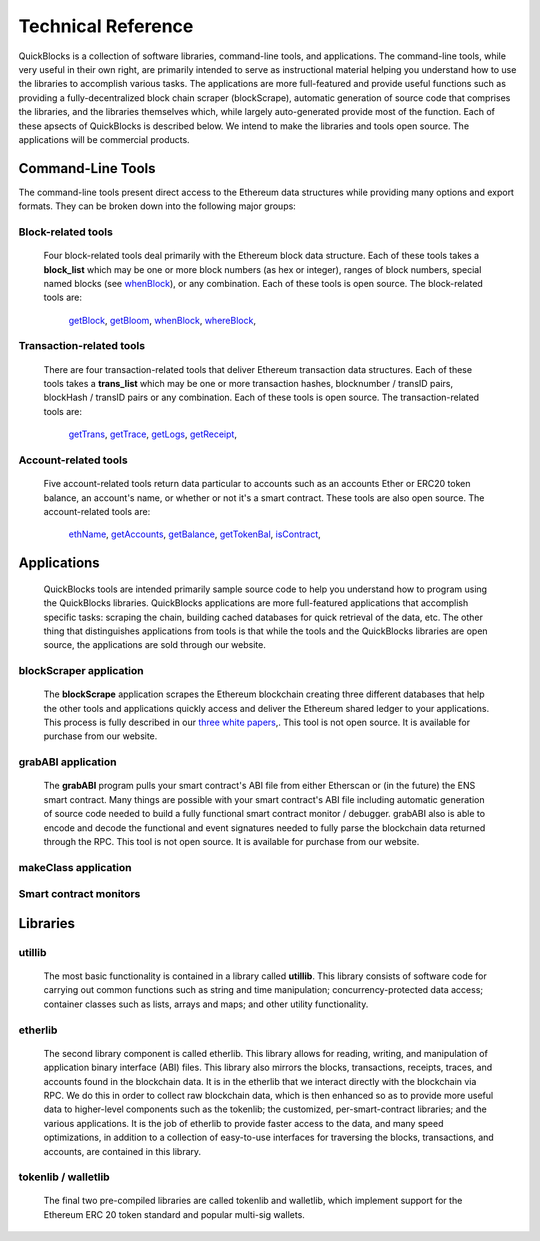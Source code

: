 ********************
Technical Reference
********************

QuickBlocks is a collection of software libraries, command-line tools, and applications. The command-line tools, while very useful in their own right, are primarily intended to serve as instructional material helping you understand how to use the libraries to accomplish various tasks. The applications are more full-featured and provide useful functions such as providing a fully-decentralized block chain scraper (blockScrape), automatic generation of source code that comprises the libraries, and the libraries themselves which, while largely auto-generated provide most of the function. Each of these apsects of QuickBlocks is described below. We intend to make the libraries and tools open source. The applications will be commercial products.

Command-Line Tools
===================

The command-line tools present direct access to the Ethereum data structures while providing many options and export formats. They can be broken down into the following major groups:

Block-related tools
--------------------

    Four block-related tools deal primarily with the Ethereum block data structure. Each of these tools takes a **block_list** which may be one or more block numbers (as hex or integer), ranges
    of block numbers, special named blocks (see `whenBlock <https://github.com/Great-Hill-Corporation/quickBlocks/blob/master/src/tools/whenBlock/README.md>`_), or any combination. Each of these
    tools is open source. The block-related tools are:

        `getBlock <https://github.com/Great-Hill-Corporation/quickBlocks/blob/master/src/tools/getBloom/README.md>`_,
        `getBloom <https://github.com/Great-Hill-Corporation/quickBlocks/blob/master/src/tools/getBloom/README.md>`_,
        `whenBlock <https://github.com/Great-Hill-Corporation/quickBlocks/blob/master/src/tools/whenBlock/README.md>`_,
        `whereBlock <https://github.com/Great-Hill-Corporation/quickBlocks/blob/master/src/tools/whereBlock/README.md>`_,

Transaction-related tools
--------------------------

    There are four transaction-related tools that deliver Ethereum transaction data structures. Each of these tools takes a **trans_list** which may be one or more
    transaction hashes, blocknumber / transID pairs, blockHash / transID pairs or any combination. Each of these tools is open source. The transaction-related tools are:

        `getTrans <https://github.com/Great-Hill-Corporation/quickBlocks/blob/master/src/tools/getTrans/README.md>`_,
        `getTrace <https://github.com/Great-Hill-Corporation/quickBlocks/blob/master/src/tools/getTrace/README.md>`_,
        `getLogs <https://github.com/Great-Hill-Corporation/quickBlocks/blob/master/src/tools/getLogs/README.md>`_,
        `getReceipt <https://github.com/Great-Hill-Corporation/quickBlocks/blob/master/src/tools/getReceipt/README.md>`_,

Account-related tools
----------------------

    Five account-related tools return data particular to accounts such as an accounts Ether or ERC20 token balance, an account's name, or whether or not it's a smart contract. These tools are also
    open source. The account-related tools are:

        `ethName <https://github.com/Great-Hill-Corporation/quickBlocks/blob/master/src/tools/ethName/README.md>`_,
        `getAccounts <https://github.com/Great-Hill-Corporation/quickBlocks/blob/master/src/tools/getAccounts/README.md>`_,
        `getBalance <https://github.com/Great-Hill-Corporation/quickBlocks/blob/master/src/tools/getBalance/README.md>`_,
        `getTokenBal <https://github.com/Great-Hill-Corporation/quickBlocks/blob/master/src/tools/getTokenBal/README.md>`_,
        `isContract <https://github.com/Great-Hill-Corporation/quickBlocks/blob/master/src/tools/isContract/README.md>`_,

Applications
=============

    QuickBlocks tools are intended primarily sample source code to help you understand how to program using the QuickBlocks libraries. QuickBlocks applications are more full-featured
    applications that accomplish specific tasks: scraping the chain, building cached databases for quick retrieval of the data, etc. The other thing that distinguishes applications from
    tools is that while the tools and the QuickBlocks libraries are open source, the applications are sold through our website.

blockScraper application
-------------------------

    The **blockScrape** application scrapes the Ethereum blockchain creating three different databases that help the other tools and applications quickly access and deliver the
    Ethereum shared ledger to your applications. This process is fully described in our `three white papers <https://github.com/Great-Hill-Corporation/quickBlocks/blob/master/src/other/papers/README.md>`_,.
    This tool is not open source. It is available for purchase from our website.

grabABI application
--------------------

    The **grabABI** program pulls your smart contract's ABI file from either Etherscan or (in the future) the ENS smart contract. Many things are possible with your smart contract's ABI file
    including automatic generation of source code needed to build a fully functional smart contract monitor / debugger. grabABI also is able to encode and decode the functional and event signatures
    needed to fully parse the blockchain data returned through the RPC. This tool is not open source. It is available for purchase from our website.

makeClass application
----------------------

Smart contract monitors
------------------------

Libraries
==========

utillib
--------

    The most basic functionality is contained in a library called **utillib**. This library consists of software code for carrying out common functions such as string and time
    manipulation; concurrency-protected data access; container classes such as lists, arrays and maps; and other utility functionality.

etherlib
---------

     The second library component is called etherlib. This library allows for reading, writing, and manipulation of application binary interface (ABI) files.
     This library also mirrors the blocks, transactions, receipts, traces, and accounts found in the blockchain data. It is in the etherlib that we interact
     directly with the blockchain via RPC. We do this in order to collect raw blockchain data, which is then enhanced so as to provide more useful data to
     higher-level components such as the tokenlib; the customized, per-smart-contract libraries; and the various applications. It is the job of etherlib to
     provide faster access to the data, and many speed optimizations, in addition to a collection of easy-to-use interfaces for traversing the blocks,
     transactions, and accounts, are contained in this library.

tokenlib / walletlib
---------------------

     The final two pre-compiled libraries are called tokenlib and walletlib, which implement support for the Ethereum ERC 20 token
     standard and popular multi-sig wallets.
